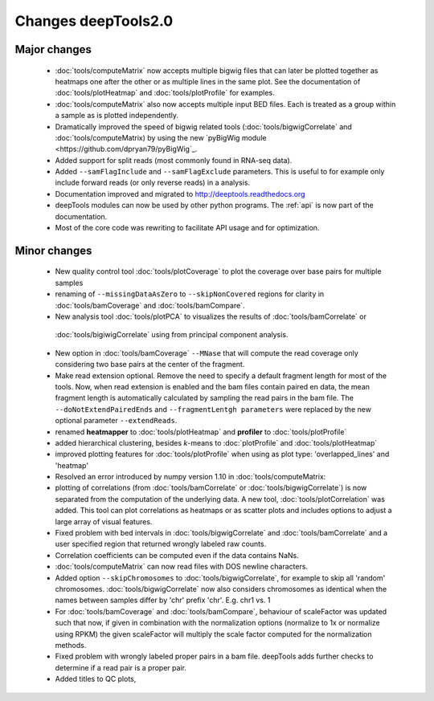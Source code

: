 Changes deepTools2.0
====================

Major changes
^^^^^^^^^^^^^

 * :doc:`tools/computeMatrix` now accepts multiple bigwig files that can later be plotted together as heatmaps
   one after the other or as multiple lines in the same plot. See the documentation of :doc:`tools/plotHeatmap`
   and :doc:`tools/plotProfile` for examples.

 * :doc:`tools/computeMatrix` also now accepts multiple input BED files. Each is treated as a group within a sample
   as is plotted independently.

 * Dramatically improved the speed of bigwig related tools (:doc:`tools/bigwigCorrelate` and :doc:`tools/computeMatrix)
   by using the new `pyBigWig module <https://github.com/dpryan79/pyBigWig`_.

 * Added support for split reads (most commonly found in RNA-seq data).

 * Added ``--samFlagInclude`` and ``--samFlagExclude`` parameters. This is useful to for example
   only include forward reads (or only reverse reads) in a analysis.

 * Documentation improved and migrated to http://deeptools.readthedocs.org

 * deepTools modules can now be used by other python programs. The :ref:`api` is now part of the documentation.

 * Most of the core code was rewriting to facilitate API usage and for optimization.

Minor changes
^^^^^^^^^^^^^

 * New quality control tool :doc:`tools/plotCoverage` to plot the coverage over base pairs for multiple samples
 * renaming of ``--missingDataAsZero`` to ``--skipNonCovered`` regions for clarity in :doc:`tools/bamCoverage`
   and :doc:`tools/bamCompare`.
 * New analysis tool :doc:`tools/plotPCA` to visualizes the results of :doc:`tools/bamCorrelate` or
  :doc:`tools/bigiwigCorrelate` using from principal component analysis.
 * New option in :doc:`tools/bamCoverage` ``--MNase`` that will compute the read coverage only considering two
   base pairs at the center of the fragment.
 * Make read extension optional. Remove the need to specify a default fragment length for most of the tools. Now, when
   read extension is enabled and the bam files contain paired en data, the mean fragment length is automatically
   calculated by sampling the read pairs in the bam file. The ``--doNotExtendPairedEnds``
   and ``--fragmentLentgh parameters`` were replaced by the new optional parameter ``--extendReads``.
 * renamed **heatmapper** to :doc:`tools/plotHeatmap` and **profiler** to :doc:`tools/plotProfile`
 * added hierarchical clustering, besides *k*-means to :doc:`plotProfile` and :doc:`tools/plotHeatmap`
 * improved plotting features for :doc:`tools/plotProfile` when using as plot type: 'overlapped_lines' and 'heatmap'
 * Resolved an error introduced by numpy version 1.10 in :doc:`tools/computeMatrix:
 * plotting of correlations (from :doc:`tools/bamCorrelate` or :doc:`tools/bigwigCorrelate`) is now
   separated from the computation of the underlying data. A new tool, :doc:`tools/plotCorrelation` was added. This tool
   can plot correlations as heatmaps or as scatter plots and includes options to adjust a large array of visual features.
 * Fixed problem with bed intervals in :doc:`tools/bigwigCorrelate` and :doc:`tools/bamCorrelate` and a
   user specified region that returned wrongly labeled raw counts.
 * Correlation coefficients can be computed even if the data contains NaNs.
 * :doc:`tools/computeMatrix` can now read files with DOS newline characters.
 * Added option ``--skipChromosomes`` to  :doc:`tools/bigwigCorrelate`, for example to skip all
   'random' chromosomes. :doc:`tools/bigwigCorrelate` now also considers chromosomes as identical
   when the names between samples differ by 'chr' prefix 'chr'. E.g. chr1 vs. 1
 * For :doc:`tools/bamCoverage` and :doc:`tools/bamCompare`, behaviour of scaleFactor was updated such that now,
   if given in combination with the normalization options (normalize to 1x or normalize using RPKM) the given scaleFactor
   will multiply the scale factor computed for the normalization methods.
 * Fixed problem with wrongly labeled proper pairs in a bam file. deepTools adds further checks to
   determine if a read pair is a proper pair.
 * Added titles to QC plots,
